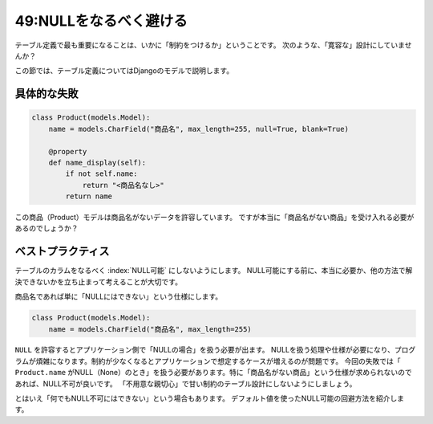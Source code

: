 =======================
49:NULLをなるべく避ける
=======================

テーブル定義で最も重要になることは、いかに「制約をつけるか」ということです。
次のような、「寛容な」設計にしていませんか？

この節では、テーブル定義についてはDjangoのモデルで説明します。

具体的な失敗
====================

.. code:: python

   class Product(models.Model):
       name = models.CharField("商品名", max_length=255, null=True, blank=True)
       
       @property
       def name_display(self):
           if not self.name:
               return "<商品名なし>"
           return name

この商品（Product）モデルは商品名がないデータを許容しています。
ですが本当に「商品名がない商品」を受け入れる必要があるのでしょうか？

ベストプラクティス
==================

テーブルのカラムをなるべく :index:`NULL可能` にしないようにします。
NULL可能にする前に、本当に必要か、他の方法で解決できないかを立ち止まって考えることが大切です。

商品名であれば単に「NULLにはできない」という仕様にします。

.. code:: python

   class Product(models.Model):
       name = models.CharField("商品名", max_length=255)

``NULL`` を許容するとアプリケーション側で「NULLの場合」を扱う必要が出ます。
NULLを扱う処理や仕様が必要になり、プログラムが煩雑になります。制約が少なくなるとアプリケーションで想定するケースが増えるのが問題です。
今回の失敗では「 ``Product.name`` がNULL（None）のとき」を扱う必要があります。特に「商品名がない商品」という仕様が求められないのであれば、NULL不可が良いです。
「不用意な親切心」で甘い制約のテーブル設計にしないようにしましょう。

とはいえ「何でもNULL不可にはできない」という場合もあります。
デフォルト値を使ったNULL可能の回避方法を紹介します。

.. omission::


